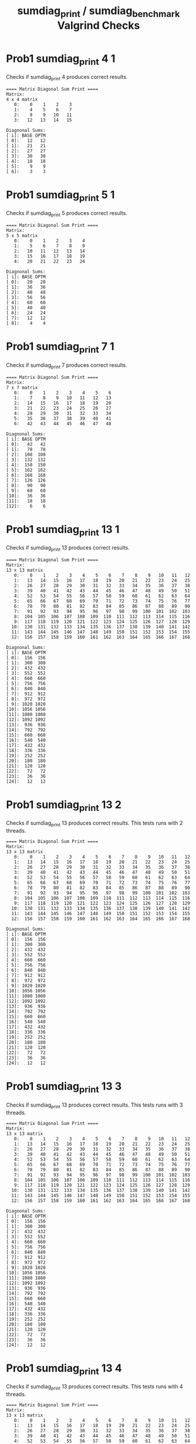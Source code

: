 #+TITLE: sumdiag_print / sumdiag_benchmark Valgrind Checks
#+TESTY: ECHOING="both"
#+TESTY: PROMPT="@>"
#+TESTY: USE_VALGRIND='1'
#+TESTY: PREFIX='prob1'

* Prob1 sumdiag_print 4 1
Checks if sumdiag_print 4 produces correct results.

#+TESTY: program="./sumdiag_print 4 1"
#+BEGIN_SRC text
==== Matrix Diagonal Sum Print ====
Matrix:
4 x 4 matrix
   0:    0    1    2    3 
   1:    4    5    6    7 
   2:    8    9   10   11 
   3:   12   13   14   15 

Diagnonal Sums:
[ i]: BASE OPTM
[ 0]:   12   12 
[ 1]:   21   21 
[ 2]:   27   27 
[ 3]:   30   30 
[ 4]:   18   18 
[ 5]:    9    9 
[ 6]:    3    3 
#+END_SRC

* Prob1 sumdiag_print 5 1
Checks if sumdiag_print 5 produces correct results.

#+TESTY: program="./sumdiag_print 5 1"
#+BEGIN_SRC text
==== Matrix Diagonal Sum Print ====
Matrix:
5 x 5 matrix
   0:    0    1    2    3    4 
   1:    5    6    7    8    9 
   2:   10   11   12   13   14 
   3:   15   16   17   18   19 
   4:   20   21   22   23   24 

Diagnonal Sums:
[ i]: BASE OPTM
[ 0]:   20   20 
[ 1]:   36   36 
[ 2]:   48   48 
[ 3]:   56   56 
[ 4]:   60   60 
[ 5]:   40   40 
[ 6]:   24   24 
[ 7]:   12   12 
[ 8]:    4    4 
#+END_SRC

* Prob1 sumdiag_print 7 1
Checks if sumdiag_print 7 produces correct results.

#+TESTY: program="./sumdiag_print 7 1"
#+BEGIN_SRC text
==== Matrix Diagonal Sum Print ====
Matrix:
7 x 7 matrix
   0:    0    1    2    3    4    5    6 
   1:    7    8    9   10   11   12   13 
   2:   14   15   16   17   18   19   20 
   3:   21   22   23   24   25   26   27 
   4:   28   29   30   31   32   33   34 
   5:   35   36   37   38   39   40   41 
   6:   42   43   44   45   46   47   48 

Diagnonal Sums:
[ i]: BASE OPTM
[ 0]:   42   42 
[ 1]:   78   78 
[ 2]:  108  108 
[ 3]:  132  132 
[ 4]:  150  150 
[ 5]:  162  162 
[ 6]:  168  168 
[ 7]:  126  126 
[ 8]:   90   90 
[ 9]:   60   60 
[10]:   36   36 
[11]:   18   18 
[12]:    6    6 
#+END_SRC

* Prob1 sumdiag_print 13 1
Checks if sumdiag_print 13 produces correct results.

#+TESTY: program="./sumdiag_print 13 1"
#+BEGIN_SRC text
==== Matrix Diagonal Sum Print ====
Matrix:
13 x 13 matrix
   0:    0    1    2    3    4    5    6    7    8    9   10   11   12 
   1:   13   14   15   16   17   18   19   20   21   22   23   24   25 
   2:   26   27   28   29   30   31   32   33   34   35   36   37   38 
   3:   39   40   41   42   43   44   45   46   47   48   49   50   51 
   4:   52   53   54   55   56   57   58   59   60   61   62   63   64 
   5:   65   66   67   68   69   70   71   72   73   74   75   76   77 
   6:   78   79   80   81   82   83   84   85   86   87   88   89   90 
   7:   91   92   93   94   95   96   97   98   99  100  101  102  103 
   8:  104  105  106  107  108  109  110  111  112  113  114  115  116 
   9:  117  118  119  120  121  122  123  124  125  126  127  128  129 
  10:  130  131  132  133  134  135  136  137  138  139  140  141  142 
  11:  143  144  145  146  147  148  149  150  151  152  153  154  155 
  12:  156  157  158  159  160  161  162  163  164  165  166  167  168 

Diagnonal Sums:
[ i]: BASE OPTM
[ 0]:  156  156 
[ 1]:  300  300 
[ 2]:  432  432 
[ 3]:  552  552 
[ 4]:  660  660 
[ 5]:  756  756 
[ 6]:  840  840 
[ 7]:  912  912 
[ 8]:  972  972 
[ 9]: 1020 1020 
[10]: 1056 1056 
[11]: 1080 1080 
[12]: 1092 1092 
[13]:  936  936 
[14]:  792  792 
[15]:  660  660 
[16]:  540  540 
[17]:  432  432 
[18]:  336  336 
[19]:  252  252 
[20]:  180  180 
[21]:  120  120 
[22]:   72   72 
[23]:   36   36 
[24]:   12   12 
#+END_SRC

* Prob1 sumdiag_print 13 2
Checks if sumdiag_print 13 produces correct results. This tests runs
with 2 threads.

#+TESTY: program="./sumdiag_print 13 2"
#+BEGIN_SRC text
==== Matrix Diagonal Sum Print ====
Matrix:
13 x 13 matrix
   0:    0    1    2    3    4    5    6    7    8    9   10   11   12 
   1:   13   14   15   16   17   18   19   20   21   22   23   24   25 
   2:   26   27   28   29   30   31   32   33   34   35   36   37   38 
   3:   39   40   41   42   43   44   45   46   47   48   49   50   51 
   4:   52   53   54   55   56   57   58   59   60   61   62   63   64 
   5:   65   66   67   68   69   70   71   72   73   74   75   76   77 
   6:   78   79   80   81   82   83   84   85   86   87   88   89   90 
   7:   91   92   93   94   95   96   97   98   99  100  101  102  103 
   8:  104  105  106  107  108  109  110  111  112  113  114  115  116 
   9:  117  118  119  120  121  122  123  124  125  126  127  128  129 
  10:  130  131  132  133  134  135  136  137  138  139  140  141  142 
  11:  143  144  145  146  147  148  149  150  151  152  153  154  155 
  12:  156  157  158  159  160  161  162  163  164  165  166  167  168 

Diagnonal Sums:
[ i]: BASE OPTM
[ 0]:  156  156 
[ 1]:  300  300 
[ 2]:  432  432 
[ 3]:  552  552 
[ 4]:  660  660 
[ 5]:  756  756 
[ 6]:  840  840 
[ 7]:  912  912 
[ 8]:  972  972 
[ 9]: 1020 1020 
[10]: 1056 1056 
[11]: 1080 1080 
[12]: 1092 1092 
[13]:  936  936 
[14]:  792  792 
[15]:  660  660 
[16]:  540  540 
[17]:  432  432 
[18]:  336  336 
[19]:  252  252 
[20]:  180  180 
[21]:  120  120 
[22]:   72   72 
[23]:   36   36 
[24]:   12   12 
#+END_SRC

* Prob1 sumdiag_print 13 3
Checks if sumdiag_print 13 produces correct results. This tests runs
with 3 threads.

#+TESTY: program="./sumdiag_print 13 3"
#+BEGIN_SRC text
==== Matrix Diagonal Sum Print ====
Matrix:
13 x 13 matrix
   0:    0    1    2    3    4    5    6    7    8    9   10   11   12 
   1:   13   14   15   16   17   18   19   20   21   22   23   24   25 
   2:   26   27   28   29   30   31   32   33   34   35   36   37   38 
   3:   39   40   41   42   43   44   45   46   47   48   49   50   51 
   4:   52   53   54   55   56   57   58   59   60   61   62   63   64 
   5:   65   66   67   68   69   70   71   72   73   74   75   76   77 
   6:   78   79   80   81   82   83   84   85   86   87   88   89   90 
   7:   91   92   93   94   95   96   97   98   99  100  101  102  103 
   8:  104  105  106  107  108  109  110  111  112  113  114  115  116 
   9:  117  118  119  120  121  122  123  124  125  126  127  128  129 
  10:  130  131  132  133  134  135  136  137  138  139  140  141  142 
  11:  143  144  145  146  147  148  149  150  151  152  153  154  155 
  12:  156  157  158  159  160  161  162  163  164  165  166  167  168 

Diagnonal Sums:
[ i]: BASE OPTM
[ 0]:  156  156 
[ 1]:  300  300 
[ 2]:  432  432 
[ 3]:  552  552 
[ 4]:  660  660 
[ 5]:  756  756 
[ 6]:  840  840 
[ 7]:  912  912 
[ 8]:  972  972 
[ 9]: 1020 1020 
[10]: 1056 1056 
[11]: 1080 1080 
[12]: 1092 1092 
[13]:  936  936 
[14]:  792  792 
[15]:  660  660 
[16]:  540  540 
[17]:  432  432 
[18]:  336  336 
[19]:  252  252 
[20]:  180  180 
[21]:  120  120 
[22]:   72   72 
[23]:   36   36 
[24]:   12   12 
#+END_SRC

* Prob1 sumdiag_print 13 4
Checks if sumdiag_print 13 produces correct results. This tests runs
with 4 threads.

#+TESTY: program="./sumdiag_print 13 4"
#+BEGIN_SRC text
==== Matrix Diagonal Sum Print ====
Matrix:
13 x 13 matrix
   0:    0    1    2    3    4    5    6    7    8    9   10   11   12 
   1:   13   14   15   16   17   18   19   20   21   22   23   24   25 
   2:   26   27   28   29   30   31   32   33   34   35   36   37   38 
   3:   39   40   41   42   43   44   45   46   47   48   49   50   51 
   4:   52   53   54   55   56   57   58   59   60   61   62   63   64 
   5:   65   66   67   68   69   70   71   72   73   74   75   76   77 
   6:   78   79   80   81   82   83   84   85   86   87   88   89   90 
   7:   91   92   93   94   95   96   97   98   99  100  101  102  103 
   8:  104  105  106  107  108  109  110  111  112  113  114  115  116 
   9:  117  118  119  120  121  122  123  124  125  126  127  128  129 
  10:  130  131  132  133  134  135  136  137  138  139  140  141  142 
  11:  143  144  145  146  147  148  149  150  151  152  153  154  155 
  12:  156  157  158  159  160  161  162  163  164  165  166  167  168 

Diagnonal Sums:
[ i]: BASE OPTM
[ 0]:  156  156 
[ 1]:  300  300 
[ 2]:  432  432 
[ 3]:  552  552 
[ 4]:  660  660 
[ 5]:  756  756 
[ 6]:  840  840 
[ 7]:  912  912 
[ 8]:  972  972 
[ 9]: 1020 1020 
[10]: 1056 1056 
[11]: 1080 1080 
[12]: 1092 1092 
[13]:  936  936 
[14]:  792  792 
[15]:  660  660 
[16]:  540  540 
[17]:  432  432 
[18]:  336  336 
[19]:  252  252 
[20]:  180  180 
[21]:  120  120 
[22]:   72   72 
[23]:   36   36 
[24]:   12   12 
#+END_SRC

* Prob1 sumdiag_print 16 1
Checks if sumdiag_print 16 produces correct results. This tests runs
with 1 threads.

#+TESTY: program="./sumdiag_print 16 1"
#+BEGIN_SRC text
==== Matrix Diagonal Sum Print ====
Matrix:
16 x 16 matrix
   0:      0      1      2      3      4      5      6      7      8      9     10     11     12     13     14     15 
   1:     16     17     18     19     20     21     22     23     24     25     26     27     28     29     30     31 
   2:     32     33     34     35     36     37     38     39     40     41     42     43     44     45     46     47 
   3:     48     49     50     51     52     53     54     55     56     57     58     59     60     61     62     63 
   4:     64     65     66     67     68     69     70     71     72     73     74     75     76     77     78     79 
   5:     80     81     82     83     84     85     86     87     88     89     90     91     92     93     94     95 
   6:     96     97     98     99    100    101    102    103    104    105    106    107    108    109    110    111 
   7:    112    113    114    115    116    117    118    119    120    121    122    123    124    125    126    127 
   8:    128    129    130    131    132    133    134    135    136    137    138    139    140    141    142    143 
   9:    144    145    146    147    148    149    150    151    152    153    154    155    156    157    158    159 
  10:    160    161    162    163    164    165    166    167    168    169    170    171    172    173    174    175 
  11:    176    177    178    179    180    181    182    183    184    185    186    187    188    189    190    191 
  12:    192    193    194    195    196    197    198    199    200    201    202    203    204    205    206    207 
  13:    208    209    210    211    212    213    214    215    216    217    218    219    220    221    222    223 
  14:    224    225    226    227    228    229    230    231    232    233    234    235    236    237    238    239 
  15:    240    241    242    243    244    245    246    247    248    249    250    251    252    253    254    255 

Diagnonal Sums:
[ i]: BASE OPTM
[ 0]:  240  240 
[ 1]:  465  465 
[ 2]:  675  675 
[ 3]:  870  870 
[ 4]: 1050 1050 
[ 5]: 1215 1215 
[ 6]: 1365 1365 
[ 7]: 1500 1500 
[ 8]: 1620 1620 
[ 9]: 1725 1725 
[10]: 1815 1815 
[11]: 1890 1890 
[12]: 1950 1950 
[13]: 1995 1995 
[14]: 2025 2025 
[15]: 2040 2040 
[16]: 1800 1800 
[17]: 1575 1575 
[18]: 1365 1365 
[19]: 1170 1170 
[20]:  990  990 
[21]:  825  825 
[22]:  675  675 
[23]:  540  540 
[24]:  420  420 
[25]:  315  315 
[26]:  225  225 
[27]:  150  150 
[28]:   90   90 
[29]:   45   45 
[30]:   15   15 
#+END_SRC

* Prob1 sumdiag_print 16 3
Checks if sumdiag_print 16 produces correct results. This tests runs
with 3 threads.

#+TESTY: program="./sumdiag_print 16 3"
#+BEGIN_SRC text
==== Matrix Diagonal Sum Print ====
Matrix:
16 x 16 matrix
   0:      0      1      2      3      4      5      6      7      8      9     10     11     12     13     14     15 
   1:     16     17     18     19     20     21     22     23     24     25     26     27     28     29     30     31 
   2:     32     33     34     35     36     37     38     39     40     41     42     43     44     45     46     47 
   3:     48     49     50     51     52     53     54     55     56     57     58     59     60     61     62     63 
   4:     64     65     66     67     68     69     70     71     72     73     74     75     76     77     78     79 
   5:     80     81     82     83     84     85     86     87     88     89     90     91     92     93     94     95 
   6:     96     97     98     99    100    101    102    103    104    105    106    107    108    109    110    111 
   7:    112    113    114    115    116    117    118    119    120    121    122    123    124    125    126    127 
   8:    128    129    130    131    132    133    134    135    136    137    138    139    140    141    142    143 
   9:    144    145    146    147    148    149    150    151    152    153    154    155    156    157    158    159 
  10:    160    161    162    163    164    165    166    167    168    169    170    171    172    173    174    175 
  11:    176    177    178    179    180    181    182    183    184    185    186    187    188    189    190    191 
  12:    192    193    194    195    196    197    198    199    200    201    202    203    204    205    206    207 
  13:    208    209    210    211    212    213    214    215    216    217    218    219    220    221    222    223 
  14:    224    225    226    227    228    229    230    231    232    233    234    235    236    237    238    239 
  15:    240    241    242    243    244    245    246    247    248    249    250    251    252    253    254    255 

Diagnonal Sums:
[ i]: BASE OPTM
[ 0]:  240  240 
[ 1]:  465  465 
[ 2]:  675  675 
[ 3]:  870  870 
[ 4]: 1050 1050 
[ 5]: 1215 1215 
[ 6]: 1365 1365 
[ 7]: 1500 1500 
[ 8]: 1620 1620 
[ 9]: 1725 1725 
[10]: 1815 1815 
[11]: 1890 1890 
[12]: 1950 1950 
[13]: 1995 1995 
[14]: 2025 2025 
[15]: 2040 2040 
[16]: 1800 1800 
[17]: 1575 1575 
[18]: 1365 1365 
[19]: 1170 1170 
[20]:  990  990 
[21]:  825  825 
[22]:  675  675 
[23]:  540  540 
[24]:  420  420 
[25]:  315  315 
[26]:  225  225 
[27]:  150  150 
[28]:   90   90 
[29]:   45   45 
[30]:   15   15 
#+END_SRC

* Prob1 sumdiag_benchmark valgrind
Checks whether sumdiag_benchmark has memory problems
#+TESTY: program="./sumdiag_benchmark -test"
#+TESTY: skipdiff=1

#+BEGIN_SRC text
#+END_SRC

Then checks to ensure that sumdiag doesn't have any errors in it.
#+TESTY: bash_options_for_test
#+BEGIN_SRC text
>> outfile=test-results/testout.txt
>> ./sumdiag_benchmark -test > $outfile
>> if grep -q ERROR $outfile; then cat $outfile; fi
#+END_SRC
